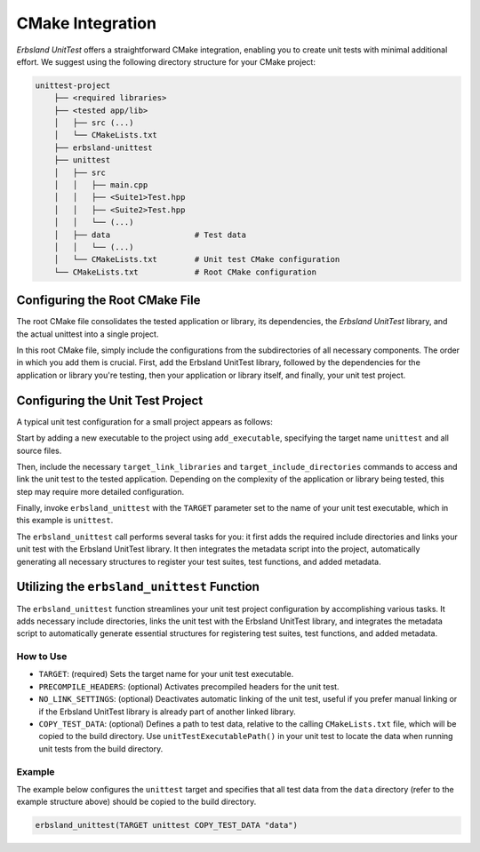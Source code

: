 
.. _cmake:
.. index::
    !single: cmake
    single: integration
    single: cmake integration

CMake Integration
=================

*Erbsland UnitTest* offers a straightforward CMake integration, enabling you to create unit tests with minimal additional effort. We suggest using the following directory structure for your CMake project:

.. code-block:: none

    unittest-project
        ├── <required libraries>
        ├── <tested app/lib>
        │   ├── src (...)
        │   └── CMakeLists.txt
        ├── erbsland-unittest
        ├── unittest
        │   ├── src
        │   │   ├── main.cpp
        │   │   ├── <Suite1>Test.hpp
        │   │   ├── <Suite2>Test.hpp
        │   │   └── (...)
        │   ├── data                  # Test data
        │   │   └── (...)
        │   └── CMakeLists.txt        # Unit test CMake configuration
        └── CMakeLists.txt            # Root CMake configuration

Configuring the Root CMake File
-------------------------------

The root CMake file consolidates the tested application or library, its dependencies, the *Erbsland UnitTest* library, and the actual unittest into a single project.

.. code-block: cmake

    cmake_minimum_required(VERSION 3.20)
    project(ExampleUnitTest)
    add_subdirectory(erbsland-unittest)
    add_subdirectory(example-lib)
    add_subdirectory(unittest)

In this root CMake file, simply include the configurations from the subdirectories of all necessary components. The order in which you add them is crucial. First, add the Erbsland UnitTest library, followed by the dependencies for the application or library you're testing, then your application or library itself, and finally, your unit test project.

Configuring the Unit Test Project
---------------------------------

A typical unit test configuration for a small project appears as follows:

.. code-block: cmake

    cmake_minimum_required(VERSION 3.20)
    project(unittest)
    add_executable(unittest
            src/main.cpp
            src/BasicTest.hpp
            src/ContextTest.hpp
            src/LongTest.hpp)
    target_compile_features(unittest PRIVATE cxx_std_17)
    target_link_libraries(unittest PRIVATE erbsland-unittest-example-lib)
    target_include_directories(unittest PRIVATE ../example-lib/src)
    erbsland_unittest(TARGET unittest)

Start by adding a new executable to the project using ``add_executable``, specifying the target name ``unittest`` and all source files.

Then, include the necessary ``target_link_libraries`` and ``target_include_directories`` commands to access and link the unit test to the tested application. Depending on the complexity of the application or library being tested, this step may require more detailed configuration.

Finally, invoke ``erbsland_unittest`` with the ``TARGET`` parameter set to the name of your unit test executable, which in this example is ``unittest``.

The ``erbsland_unittest`` call performs several tasks for you: it first adds the required include directories and links your unit test with the Erbsland UnitTest library. It then integrates the metadata script into the project, automatically generating all necessary structures to register your test suites, test functions, and added metadata.

Utilizing the ``erbsland_unittest`` Function
--------------------------------------------

The ``erbsland_unittest`` function streamlines your unit test project configuration by accomplishing various tasks. It adds necessary include directories, links the unit test with the Erbsland UnitTest library, and integrates the metadata script to automatically generate essential structures for registering test suites, test functions, and added metadata.

How to Use
^^^^^^^^^^

.. code-block: cmake

    erbsland_unittest(
        TARGET <target_name>
        [PRECOMPILE_HEADERS]
        [NO_LINK_SETTINGS]
        [COPY_TEST_DATA <relative test data path>])

- ``TARGET``: (required) Sets the target name for your unit test executable.
- ``PRECOMPILE_HEADERS``: (optional) Activates precompiled headers for the unit test.
- ``NO_LINK_SETTINGS``: (optional) Deactivates automatic linking of the unit test, useful if you prefer manual linking or if the Erbsland UnitTest library is already part of another linked library.
- ``COPY_TEST_DATA``: (optional) Defines a path to test data, relative to the calling ``CMakeLists.txt`` file, which will be copied to the build directory. Use ``unitTestExecutablePath()`` in your unit test to locate the data when running unit tests from the build directory.

Example
^^^^^^^

The example below configures the ``unittest`` target and specifies that all test data from the ``data`` directory (refer to the example structure above) should be copied to the build directory.

.. code-block:: cmake

    erbsland_unittest(TARGET unittest COPY_TEST_DATA "data")
